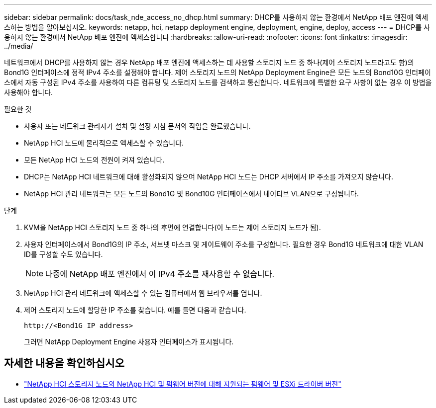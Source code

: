 ---
sidebar: sidebar 
permalink: docs/task_nde_access_no_dhcp.html 
summary: DHCP를 사용하지 않는 환경에서 NetApp 배포 엔진에 액세스하는 방법을 알아보십시오. 
keywords: netapp, hci, netapp deployment engine, deployment, engine, deploy, access 
---
= DHCP를 사용하지 않는 환경에서 NetApp 배포 엔진에 액세스합니다
:hardbreaks:
:allow-uri-read: 
:nofooter: 
:icons: font
:linkattrs: 
:imagesdir: ../media/


[role="lead"]
네트워크에서 DHCP를 사용하지 않는 경우 NetApp 배포 엔진에 액세스하는 데 사용할 스토리지 노드 중 하나(제어 스토리지 노드라고도 함)의 Bond1G 인터페이스에 정적 IPv4 주소를 설정해야 합니다. 제어 스토리지 노드의 NetApp Deployment Engine은 모든 노드의 Bond10G 인터페이스에서 자동 구성된 IPv4 주소를 사용하여 다른 컴퓨팅 및 스토리지 노드를 검색하고 통신합니다. 네트워크에 특별한 요구 사항이 없는 경우 이 방법을 사용해야 합니다.

.필요한 것
* 사용자 또는 네트워크 관리자가 설치 및 설정 지침 문서의 작업을 완료했습니다.
* NetApp HCI 노드에 물리적으로 액세스할 수 있습니다.
* 모든 NetApp HCI 노드의 전원이 켜져 있습니다.
* DHCP는 NetApp HCI 네트워크에 대해 활성화되지 않으며 NetApp HCI 노드는 DHCP 서버에서 IP 주소를 가져오지 않습니다.
* NetApp HCI 관리 네트워크는 모든 노드의 Bond1G 및 Bond10G 인터페이스에서 네이티브 VLAN으로 구성됩니다.


.단계
. KVM을 NetApp HCI 스토리지 노드 중 하나의 후면에 연결합니다(이 노드는 제어 스토리지 노드가 됨).
. 사용자 인터페이스에서 Bond1G의 IP 주소, 서브넷 마스크 및 게이트웨이 주소를 구성합니다. 필요한 경우 Bond1G 네트워크에 대한 VLAN ID를 구성할 수도 있습니다.
+

NOTE: 나중에 NetApp 배포 엔진에서 이 IPv4 주소를 재사용할 수 없습니다.

. NetApp HCI 관리 네트워크에 액세스할 수 있는 컴퓨터에서 웹 브라우저를 엽니다.
. 제어 스토리지 노드에 할당한 IP 주소를 찾습니다. 예를 들면 다음과 같습니다.
+
[listing]
----
http://<Bond1G IP address>
----
+
그러면 NetApp Deployment Engine 사용자 인터페이스가 표시됩니다.



[discrete]
== 자세한 내용을 확인하십시오

* link:firmware_driver_versions.html["NetApp HCI 스토리지 노드의 NetApp HCI 및 펌웨어 버전에 대해 지원되는 펌웨어 및 ESXi 드라이버 버전"]

